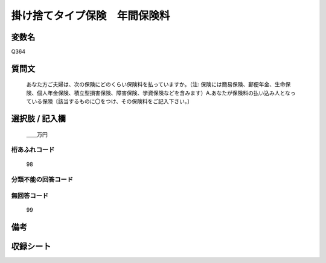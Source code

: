 .. title:: Q364
.. rst-cllass:: item
====================================================================================================
掛け捨てタイプ保険　年間保険料
====================================================================================================

.. rst-class:: varname
変数名
==================

Q364

.. rst-class:: question
質問文
==================


   あなた方ご夫婦は、次の保険にどのくらい保険料を払っていますか。（注: 保険には簡易保険、郵便年金、生命保険、個人年金保険、積立型損害保険、障害保険、学資保険などを含みます）A.あなたが保険料の払い込み人となっている保険〔該当するものに〇をつけ、その保険料をご記入下さい。〕



.. rst-class:: answer
選択肢 / 記入欄
======================

  ＿＿万円



.. rst-class:: overflow
桁あふれコード
-------------------------------
  98


.. rst-class:: not_available
分類不能の回答コード
-------------------------------------
  


.. rst-class:: not_available
無回答コード
-------------------------------------
  99


.. rst-class:: bikou
備考
==================



.. rst-class:: include_sheet
収録シート
=======================================
.. hlist::
   :columns: 3
   
   
   * p1_2
   
   * p2_2
   
   * p3_2
   
   * p4_2
   
   * p5a_2
   
   * p5b_2
   
   * p6_2
   
   * p7_2
   
   * p8_2
   
   * p9_2
   
   * p10_2
   
   * p11ab_2
   
   * p11c_2
   
   * p12_2
   
   * p13_2
   
   * p14_2
   
   * p15_2
   
   * p16abc_2
   
   * p16d_2
   
   * p17_2
   
   * p18_2
   
   * p19_2
   
   * p20_2
   
   * p21abcd_2
   
   * p21e_2
   
   * p22_2
   
   * p23_2
   
   * p24_2
   
   * p25_2
   
   * p26_2
   
   


.. index:: Q364